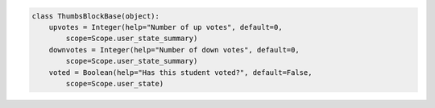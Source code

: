 .. code-block:: python

    class ThumbsBlockBase(object):
        upvotes = Integer(help="Number of up votes", default=0, 
            scope=Scope.user_state_summary)
        downvotes = Integer(help="Number of down votes", default=0, 
            scope=Scope.user_state_summary)
        voted = Boolean(help="Has this student voted?", default=False, 
            scope=Scope.user_state)
